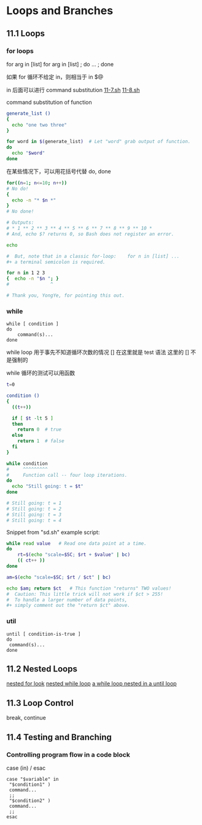 * Loops and Branches
** 11.1 Loops
*** for loops

for arg in [list]
for arg in [list] ; do ... ; done

如果 for 循环不给定 in，则相当于 in $@

in 后面可以进行 command substitution  [[file:./11-7.sh][11-7.sh]] [[file:11-8.sh][11-8.sh]]

command substitution of function
#+BEGIN_SRC sh
  generate_list ()
  {
    echo "one two three"
  }

  for word in $(generate_list)  # Let "word" grab output of function.
  do
    echo "$word"
  done
#+END_SRC

在某些情况下，可以用花括号代替 do, done
#+BEGIN_SRC sh
  for((n=1; n<=10; n++))
  # No do!
  {
    echo -n "* $n *"
  }
  # No done!

  # Outputs:
  # * 1 ** 2 ** 3 ** 4 ** 5 ** 6 ** 7 ** 8 ** 9 ** 10 *
  # And, echo $? returns 0, so Bash does not register an error.

  echo

  #  But, note that in a classic for-loop:    for n in [list] ...
  #+ a terminal semicolon is required.

  for n in 1 2 3
  {  echo -n "$n "; }
  #               ^

  # Thank you, YongYe, for pointing this out.
#+END_SRC
*** while
#+BEGIN_EXAMPLE
  while [ condition ]
  do
      command(s)...
  done
#+END_EXAMPLE

while loop 用于事先不知道循环次数的情况
[] 在这里就是 test 语法
这里的 [] 不是强制的

while 循环的测试可以用函数
#+BEGIN_SRC sh
  t=0

  condition ()
  {
    ((t++))

    if [ $t -lt 5 ]
    then
      return 0  # true
    else
      return 1  # false
    fi
  }

  while condition
  #     ^^^^^^^^^
  #     Function call -- four loop iterations.
  do
    echo "Still going: t = $t"
  done

  # Still going: t = 1
  # Still going: t = 2
  # Still going: t = 3
  # Still going: t = 4
#+END_SRC

Snippet from "sd.sh" example script:
#+BEGIN_SRC sh
  while read value   # Read one data point at a time.
  do
      rt=$(echo "scale=$SC; $rt + $value" | bc)
      (( ct++ ))
  done

  am=$(echo "scale=$SC; $rt / $ct" | bc)

  echo $am; return $ct   # This function "returns" TWO values!
  #  Caution: This little trick will not work if $ct > 255!
  #  To handle a larger number of data points,
  #+ simply comment out the "return $ct" above.
#+END_SRC

*** util
#+BEGIN_EXAMPLE
  until [ condition-is-true ]
  do
   command(s)...
  done
#+END_EXAMPLE

** 11.2 Nested Loops
[[file:11-20.sh][nested for look]]
[[file:../chap27/27-11.sh][nested while loop]]
[[file:../chap27/27-13.sh][a while loop nested in a until loop]]

** 11.3 Loop Control

break, continue
** 11.4 Testing and Branching
*** Controlling program flow in a code block

case (in) / esac

#+BEGIN_EXAMPLE
  case "$variable" in
   "$condition1" )
   command...
   ;;
   "$condition2" )
   command...
   ;;
  esac
#+END_EXAMPLE
